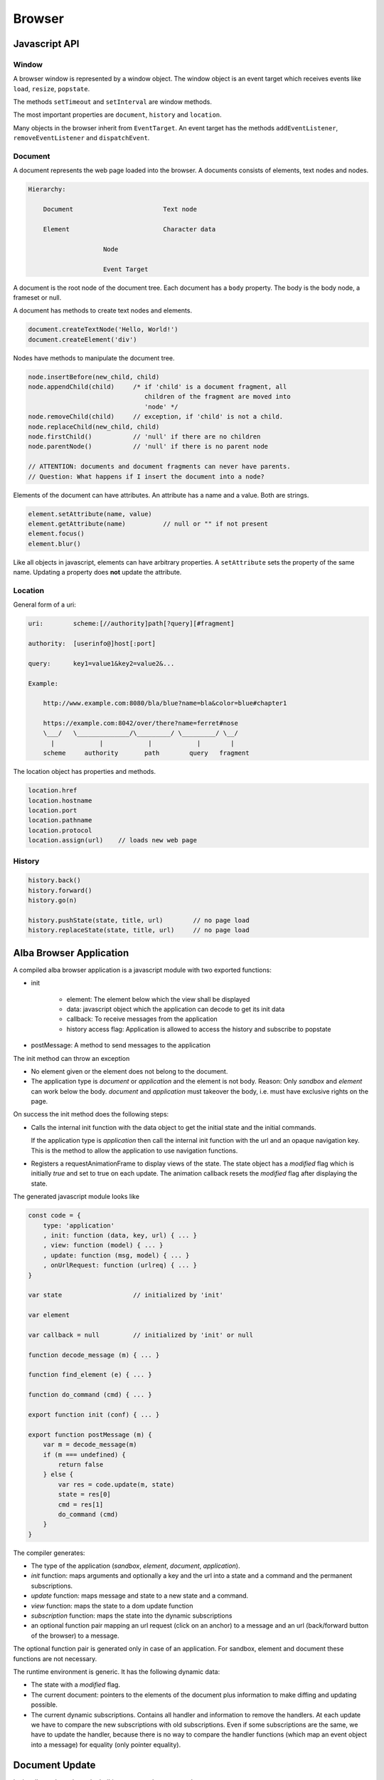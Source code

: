 ************************************************************
Browser
************************************************************

Javascript API
============================================================


Window
------------------------------------------------------------

A browser window is represented by a window object. The window object is an
event target which receives events like ``load``, ``resize``, ``popstate``.

The methods ``setTimeout`` and ``setInterval`` are window methods.

The most important properties are ``document``, ``history`` and ``location``.


Many objects in the browser inherit from ``EventTarget``. An event target has
the methods ``addEventListener``, ``removeEventListener`` and ``dispatchEvent``.



Document
------------------------------------------------------------

A document represents the web page loaded into the browser. A documents consists
of elements, text nodes and nodes.

.. code-block:: none

    Hierarchy:

        Document                        Text node

        Element                         Character data

                        Node

                        Event Target


A document is the root node of the document tree. Each document has a ``body``
property. The body is the body node, a frameset or null.

A document has methods to create text nodes and elements.

.. code-block:: javascript

    document.createTextNode('Hello, World!')
    document.createElement('div')



Nodes have methods to manipulate the document tree.

.. code-block:: javascript

    node.insertBefore(new_child, child)
    node.appendChild(child)     /* if 'child' is a document fragment, all
                                   children of the fragment are moved into
                                   'node' */
    node.removeChild(child)     // exception, if 'child' is not a child.
    node.replaceChild(new_child, child)
    node.firstChild()           // 'null' if there are no children
    node.parentNode()           // 'null' if there is no parent node

    // ATTENTION: documents and document fragments can never have parents.
    // Question: What happens if I insert the document into a node?


Elements of the document can have attributes. An attribute has a name and a
value. Both are strings.

.. code-block:: javascript

        element.setAttribute(name, value)
        element.getAttribute(name)          // null or "" if not present
        element.focus()
        element.blur()

Like all objects in javascript, elements can have arbitrary properties. A
``setAttribute`` sets the property of the same name. Updating a property does
**not** update the attribute.



Location
------------------------------------------------------------

General form of a uri:

.. code-block:: none

    uri:        scheme:[//authority]path[?query][#fragment]

    authority:  [userinfo@]host[:port]

    query:      key1=value1&key2=value2&...

    Example:

        http://www.example.com:8080/bla/blue?name=bla&color=blue#chapter1

        https://example.com:8042/over/there?name=ferret#nose
        \___/   \______________/\_________/ \_________/ \__/
          |            |            |            |        |
        scheme     authority       path        query   fragment


The location object has properties and methods.

.. code-block:: javascript

    location.href
    location.hostname
    location.port
    location.pathname
    location.protocol
    location.assign(url)    // loads new web page




History
------------------------------------------------------------

.. code-block:: javascript

    history.back()
    history.forward()
    history.go(n)

    history.pushState(state, title, url)        // no page load
    history.replaceState(state, title, url)     // no page load








Alba Browser Application
============================================================

A compiled alba browser application is a javascript module with two exported
functions:

- init

    - element: The element below which the view shall be displayed
    - data: javascript object which the application can decode to get its init
      data
    - callback: To receive messages from the application
    - history access flag: Application is allowed to access the history and
      subscribe to popstate

- postMessage: A method to send messages to the application

The init method can throw an exception

- No element given or the element does not belong to the document.

- The application type is *document* or *application* and the element is not
  body. Reason: Only *sandbox*  and *element* can work below the body.
  *document* and *application* must takeover the body, i.e. must have exclusive
  rights on the page.

On success the init method does the following steps:

- Calls the internal init function with the data object to get the initial state
  and the initial commands.

  If the application type is *application* then call the internal init function
  with the url and an opaque navigation key. This is the method to allow the
  application to use navigation functions.

- Registers a requestAnimationFrame to display views of the state. The state
  object has a *modified* flag which is initially *true* and set to true on each
  update. The animation callback resets the *modified* flag after displaying the
  state.

The generated javascript module looks like

.. code-block:: javascript

    const code = {
        type: 'application'
        , init: function (data, key, url) { ... }
        , view: function (model) { ... }
        , update: function (msg, model) { ... }
        , onUrlRequest: function (urlreq) { ... }
    }

    var state                   // initialized by 'init'

    var element

    var callback = null         // initialized by 'init' or null

    function decode_message (m) { ... }

    function find_element (e) { ... }

    function do_command (cmd) { ... }

    export function init (conf) { ... }

    export function postMessage (m) {
        var m = decode_message(m)
        if (m === undefined) {
            return false
        } else {
            var res = code.update(m, state)
            state = res[0]
            cmd = res[1]
            do_command (cmd)
        }
    }



The compiler generates:

- The type of the application (*sandbox*, *element*, *document*, *application*).

- *init* function: maps arguments and optionally a key and the url into a state
  and a command and the permanent subscriptions.

- *update* function: maps message and state to a new state and a command.

- *view* function: maps the state to a dom update function

- *subscription* function: maps the state into the dynamic subscriptions

- an optional function pair mapping an url request (click on an anchor) to a
  message and an url (back/forward button of the browser) to a message.

The optional function pair is generated only in case of an application. For
sandbox, element and document these functions are not necessary.

The runtime environment is generic. It has the following dynamic data:

- The state with a *modified* flag.

- The current document: pointers to the elements of the document plus
  information to make diffing and updating possible.

- The current dynamic subscriptions. Contains all handler and information to
  remove the handlers. At each update we have to compare the new subscriptions
  with old subscriptions. Even if some subscriptions are the same, we have to
  update the handler, because there is no way to compare the handler functions
  (which map an event object into a message) for equality (only pointer
  equality).



Document Update
============================================================


In the alba code we have the builtins to create document nodes ::

    Html: Any → Any

    text {A}: String → Html A

    node {A} (tag: String)
    : List (Attribute A) → List (Html A) → Html A

    nodeKey {A}: (tag: String)
    : List (Attribute A) → List (String, Html A) → Html A



There are builtins for the attributes ::

    Attribute: Any → Any

    style {A}: String → String → Attribute A
        {: style "background-color" "red" :}

    attribute {A}: String → String → Attribute A
        {: like domNode.setAttribute('class', 'greeting') in JS :}

    property {A}: String → JSValue → Attribute A
        {: property "className" (Encode.string "myclass") :}

    handler {A}: String → Decoder (A,Bool,Bool) → Attribute A
        {: 'Decoder' decodes the event object into a message of type 'A'
           and two booleans. The first one indicates, whether propagation
           shall be stopped. The second one indicates, whether default
           behaviour shall be prevented ('stopPropagation' and
           'preventDefault'). :}

There are certain subtleties with attributes:

- Each element has a style property. The style property is an object with a set
  of properties like *color*, *backgroundColor*, ... The function ``style`` let
  us set one property within the style property like it is done in css files.

- Attributes have a name and a string value. Setting an attribute sets the
  corresponding property. A property change does not affect the attribute.

- Properties are javascript properties of the element. They are implicitly
  changed by changing attributes. Setting the style property can overide the
  effect of the *style* function and vice versa.

- Handlers are not attributes. Since elements and nodes are event targets, the
  javascript functions *addEventListener* and *removeEventListener* are used to
  attach and remove event handlers.

Update the styles:
    Create a new style object and updated the style property of the element
    object.

Update the attributes:
    We have to update existing attributes if their values has changed and remove
    attributes which no longer exist.

    Have an old and a new attribute object.

    .. code-block:: javascript

        for (const [name, value] of Object.entries(new_attrs)) {
            const old_value = old_attrs[name]
            if (old_value === undefined || !(old_value == value)) {
                element.setAttribute(name,value)
            }
        }
        for (const [name, value] of Object.entries(old_attrs)) {
            const new_value = old_attrs[name]
            if (old_attrs[name] === undefined) {
                element.removeAttribute(name)
            }
        }

Update the properties:
    Same as with the attributes. We need an old and a new object with the same
    properties as the element. We cannot use the element, because it can have
    much more properties than controlled by the application.

    Do not compare the values, just overwrite the old properties by the new
    properties and delete the properties which are no longer in use by ``delete
    element.property``.

    Never update the style property. This is done exclusively by ``style``.

    Update the properties before the attributes. Reason: Setting of attributes
    might overwrite the properties.

Update the handlers:
    We have to remove all old handlers and add the new ones. This is neccessary,
    because it is not possible to compare handler for equality (they are
    functions).


Update the document:
    Each element has a tag. If the tag of the new element is different from the
    tag of the old element then we have to create a new element. In case of a
    text node we create a new node if the text content is different.

    If the tags are the same, we update style, attributes, properties and
    handlers.

    Then we update the children recursively.

    There is a special case when the children have keys. Then the new children
    might be just a reordering of the old children. No longer existing children
    have to be removed. New children have to be generated. Existing children
    have to be update, if they have the same tag, or newly generated, if they
    have different tags.




Commands and Tasks
============================================================

A task is a unit of an effect. It has the alba api ::

    -- Builtin
    Task (Error A: Any): Any

    succeed {E A}: A → Task E A
    fail    {E A}: E → Task E A
    (>>=) {E A B}: Task E A → (A → Task E B) → Task E B
    catch {E A}:   Task E A → (E → Task E A) → Task E A
    mapError {E₁ E₂ A}: (E₁ → E₂) → Task E₁ A → Task E₂ A

    -- Based on builtins
    map {E A B}: (A → B) → Task E A → Task E B :=
        \ f t := do
            a := t
            succeed (f a)

    sequence {E A}: List (Task E A) → Task E (List A) := case
        λ [] :=
            succeed []
        λ (h :: t) := do
            x  := h
            xs := sequence t
            succeed (x :: xs)


I.e. tasks can be chained. Tasks perform some actions or fail. A task that can
never fail has the type ``Task Void A``.

There are builtin tasks:

- Sleep for a certain time
- Random number generation
- Http requests
- log a string to the console
- Read the clock
- Dom actions like *focus*, *blur*, *getViewport*, *setViewport*, ...


Commands can be generated from tasks. Any command will at the end of the task
generate some message to the application. I.e. a command is based on a command
and a function to map the result into a message. ::

    Command (Message: Any): Any

    attempt{E A M}: Task E A → (Result E A → M) → Command M

    none {A}: Command A
    batch {A}: List (Command A) → Command A






Subscriptions
============================================================


An alba web application has initial subscriptions which are valid during the
lifetime of the application and dynamic subscriptions which can change after
each update.

A subscription is basically a function to generate a message from some input
data. The provided data depend on the type of the subscription. For timer events
it is the current time. For event listeners it is the event which needs a
decoder to decode it into a message.

Some events to subscribe to:

- Message from javascript
- Timer (interval)
- Keyboard (keypress, keyup, keydown)
- Mouse
- Window resize, visibility change
- Animation frame

A subscription returns a message which is dispatched to the application.
Therefore like commands, subscriptions are parametrized by the message type.
Some examples ::

    onAnimationFrame {M}: (Time → M) → Subscription M

    onKeyPress {M}: Decoder M → Subscription M

    onClick {M}: Decoder M → Subscription M

    onResize {M}: (Int → Int → M) → Subscription M

    every {M}: Float → (Time → M) → Subscription M

Generics::

    Subscription: Any → Any

    none {A}: Subscription A
    batch {A}: List (Subscription A) → Subscription A

    map {A B}: (A → B) → Subscription A → Subscription B

A subscription is attached to an event target or it is a timer subscription or
an animation subscription. For each subscription type we need a structure which
stores the initial subscriptions and the dynamic subscriptions. The runtime has
one listener for each subscription type. If an event arrives at the listener, a
message is created for each subscription and the message is dispatched to the
application via *update*.

It is possible that the runtime never removes listeners. If the listener has no
subscriptions then it just does nothing. But it is also possible to remove the
listener if there are no subscribers for the event.

The subscription handling is like the vdom handling. After each update the new
dynamic subscriptions have to be compared against the old dynamic subscriptions
and the subscriptions have to be updated correspondingly.

There might be many subscribers for the same event. First all subscribers will
be notified by generating a message and dispatching the message via *update*.
Only the subscriptions reveiced after the last update are used to update the
dynamic subscriptions.
